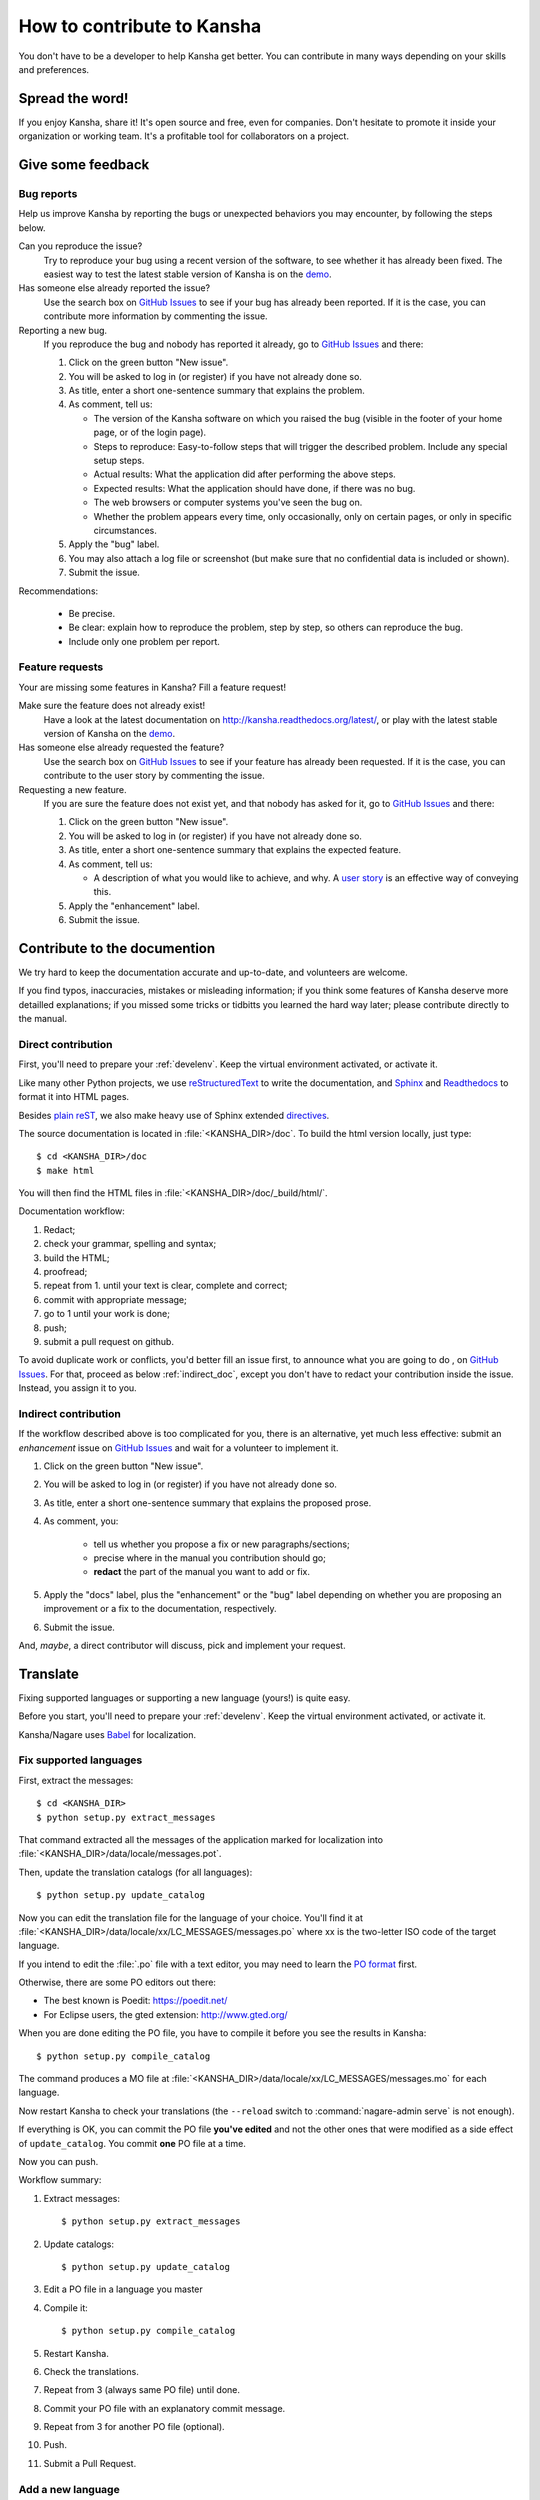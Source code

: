 How to contribute to Kansha
===========================

You don't have to be a developer to help Kansha get better.
You can contribute in many ways depending on your skills and preferences.

Spread the word!
----------------

If you enjoy Kansha, share it! It's open source and free, even for companies. Don't hesitate to promote it inside your organization or working team. It's a profitable tool for collaborators on a project.


.. _feedback:

Give some feedback
------------------

Bug reports
^^^^^^^^^^^

Help us improve Kansha by reporting the bugs or unexpected behaviors you may encounter, by following the steps below.

Can you reproduce the issue?
    Try to reproduce your bug using a recent version of the software, to see whether it has already been fixed. The easiest way to test the latest stable version of Kansha is on the `demo <http://demo.kansha.org>`_.

Has someone else already reported the issue?
    Use the search box on `GitHub Issues`_ to see if your bug has already been reported. If it is the case, you can contribute more information by commenting the issue.

Reporting a new bug.
    If you reproduce the bug and nobody has reported it already, go to `GitHub Issues`_ and there:

    #. Click on the green button "New issue".
    #. You will be asked to log in (or register) if you have not already done so.
    #. As title, enter a  short one-sentence summary that explains the problem.
    #. As comment, tell us:

       * The version of the Kansha software on which you raised the bug (visible in the footer of your home page, or of the login page).
       * Steps to reproduce: Easy-to-follow steps that will trigger the described problem. Include any special setup steps.
       * Actual results: What the application did after performing the above steps.
       * Expected results: What the application should have done, if there was no bug.
       * The web browsers or computer systems you've seen the bug on.
       * Whether the problem appears every time, only occasionally, only on certain pages, or only in specific circumstances.

    #. Apply the "bug" label.
    #. You may also attach a log file or screenshot (but make sure that no confidential data is included or shown).
    #. Submit the issue.


Recommendations:

    * Be precise.
    * Be clear: explain how to reproduce the problem, step by step, so others can reproduce the bug.
    * Include only one problem per report.


Feature requests
^^^^^^^^^^^^^^^^

Your are missing some features in Kansha? Fill a feature request!

Make sure the feature does not already exist!
    Have a look at the latest documentation on http://kansha.readthedocs.org/latest/, or play with the latest stable version of Kansha on the `demo <http://demo.kansha.org>`_.

Has someone else already requested the feature?
    Use the search box on `GitHub Issues`_ to see if your feature has already been requested. If it is the case, you can contribute to the user story by commenting the issue.

Requesting a new feature.
    If you are sure the feature does not exist yet, and that nobody has asked for it, go to `GitHub Issues`_ and there:

    #. Click on the green button "New issue".
    #. You will be asked to log in (or register) if you have not already done so.
    #. As title, enter a  short one-sentence summary that explains the expected feature.
    #. As comment, tell us:

       * A description of what you would like to achieve, and why. A `user story <https://help.rallydev.com/writing-great-user-story>`_ is an effective way of conveying this.

    #. Apply the "enhancement" label.
    #. Submit the issue.


.. _contribute_doc:

Contribute to the documention
-----------------------------

We try hard to keep the documentation accurate and up-to-date, and volunteers are welcome.

If you find typos, inaccuracies, mistakes or misleading information;
if you think some features of Kansha deserve more detailled explanations;
if you missed some tricks or tidbitts you learned the hard way later;
please contribute directly to the manual.


.. _direct_doc:

Direct contribution
^^^^^^^^^^^^^^^^^^^

First, you'll need to prepare your :ref:`develenv`. Keep the virtual environment activated, or activate it.

Like many other Python projects, we use `reStructuredText <http://docutils.sourceforge.net/rst.html>`_ to write the documentation,
and `Sphinx <http://sphinx-doc.org/>`_ and `Readthedocs <https://readthedocs.org/>`_ to format it into HTML pages.

Besides `plain reST <http://sphinx-doc.org/rest.html>`_, we also make heavy use of Sphinx extended `directives <http://sphinx-doc.org/markup/index.html>`_.

The source documentation is located in :file:`<KANSHA_DIR>/doc`. To build the html version locally, just type::

    $ cd <KANSHA_DIR>/doc
    $ make html

You will then find the HTML files in :file:`<KANSHA_DIR>/doc/_build/html/`.

Documentation workflow:

1. Redact;
2. check your grammar, spelling and syntax;
3. build the HTML;
4. proofread;
5. repeat from 1. until your text is clear, complete and correct;
6. commit with appropriate message;
7. go to 1 until your work is done;
8. push;
9. submit a pull request on github.

To avoid duplicate work or conflicts, you'd better fill an issue first, to announce what you are going to do , on `GitHub Issues`_. For that, proceed as below :ref:`indirect_doc`, except you don't have to redact your contribution inside the issue. Instead, you assign it to you.


.. _indirect_doc:

Indirect contribution
^^^^^^^^^^^^^^^^^^^^^

If the workflow described above is too complicated for you, there is an alternative, yet much less effective: submit an *enhancement* issue on `GitHub Issues`_ and wait for a volunteer to implement it.

#. Click on the green button "New issue".
#. You will be asked to log in (or register) if you have not already done so.
#. As title, enter a  short one-sentence summary that explains the proposed prose.
#. As comment, you:

    * tell us whether you propose a fix or new paragraphs/sections;
    * precise where in the manual you contribution should go;
    * **redact** the part of the manual you want to add or fix.

#. Apply the "docs" label, plus the "enhancement" or the "bug" label depending on whether you are proposing an improvement or a fix to the documentation, respectively.
#. Submit the issue.

And, *maybe*, a direct contributor will discuss, pick and implement your request.

.. _contribute_trans:

Translate
---------

Fixing supported languages or supporting a new language (yours!) is quite easy.

Before you start, you'll need to prepare your :ref:`develenv`. Keep the virtual environment activated, or activate it.

Kansha/Nagare uses `Babel <http://babel.pocoo.org/docs/>`_ for localization.


.. _fix_lang:

Fix supported languages
^^^^^^^^^^^^^^^^^^^^^^^

First, extract the messages::

    $ cd <KANSHA_DIR>
    $ python setup.py extract_messages

That command extracted all the messages of the application marked for localization into :file:`<KANSHA_DIR>/data/locale/messages.pot`.

Then, update the translation catalogs (for all languages)::

    $ python setup.py update_catalog

Now you can edit the translation file for the language of your choice.
You'll find it at :file:`<KANSHA_DIR>/data/locale/xx/LC_MESSAGES/messages.po`
where xx is the two-letter ISO code of the target language.

If you intend to edit the :file:`.po` file with a text editor, you may need to learn the `PO format <http://pology.nedohodnik.net/doc/user/en_US/ch-poformat.html>`_ first.

Otherwise, there are some PO editors out there:

* The best known is Poedit: https://poedit.net/
* For Eclipse users, the gted extension: http://www.gted.org/

When you are done editing the PO file, you have to compile it before you see the results in Kansha::

    $ python setup.py compile_catalog

The command produces a MO file at :file:`<KANSHA_DIR>/data/locale/xx/LC_MESSAGES/messages.mo` for each language.

Now restart Kansha to check your translations (the ``--reload`` switch to :command:`nagare-admin serve` is not enough).

If everything is OK, you can commit the PO file **you've edited** and not the other ones that were modified as a side effect of ``update_catalog``. You commit **one** PO file at a time.

Now you can push.

Workflow summary:

1. Extract messages::

    $ python setup.py extract_messages

2. Update catalogs::

    $ python setup.py update_catalog

3. Edit a PO file in a language you master
4. Compile it::

    $ python setup.py compile_catalog

5. Restart Kansha.
6. Check the translations.
7. Repeat from 3 (always same PO file) until done.
8. Commit your PO file with an explanatory commit message.
9. Repeat from 3 for another PO file (optional).
10. Push.
11. Submit a Pull Request.


Add a new language
^^^^^^^^^^^^^^^^^^

If you want to transalte Kansha in a new language that is not already present in :file:`<KANSHA_DIR>/data/locale/`, just initialize it with::

    $ python setup.py init_catalog --locale xx

where xx is the two-letter ISO code of the target language.

From here, you can proceed as in :ref:`fix_lang`.


.. _contribute_code:

Fix bugs and code new features
------------------------------

You want to actively contribute to the code: welcome aboard!

Pick up (*or fill in*) a bug or a feature request in the `GitHub Issues`_ and let's go!

Preparation
^^^^^^^^^^^

First, check the issue is not already assigned to someone.
If it is free, declare your intentions by posting a comment on the issue.
That will start a discussion with the other developers, who may give you valuable advice.
If you are new to Nagare development, you should choose to fix some bugs first, before implementing new features.
If everything goes well, you'll be assigned to that issue.

If not already done, prepare your :ref:`develenv`. Keep the virtual environment activated, or activate it.

Now you can code. Kansha is developed upon the Nagare Framework. If you are not already familiar with Nagare development, these are useful resources:

* The `Nagare tutorial <http://www.nagare.org/trac/wiki/NagareTutorial>`_.
* The `Nagare documentation <http://www.nagare.org/trac/wiki>`_.
* The `Nagare API <http://www.nagare.org/trac/api>`_.


Guidelines
^^^^^^^^^^

Backend
"""""""

Nagare applications are based on components, so always think *component*.

Components should be reusable. Components should not necessarily match business/domain objects. Components correspond to functional parts of the user interface and business logic. They may use several domain objects. Domain objects must not be aware of components.

As a consequence, the main view of a component should generate one and only one DOM tree (i.e. only one root, usually a ``div``).

Kansha uses semantic HTML5 for the UI. Avoid presentation specific markup and inline styles.

Python code should comply with PEP8. That requirement may be relaxed when it is difficult or impossible to follow, e.g. in views with many context managers (``with … :``).

Use docstrings and comments to make it easier for other developers to understand your code.

All UI messages and labels should be in UTF8 and marked for localization.

Write unit tests for internal functions, classes and API (we use :program:`nose`).

Frontend
""""""""

The frontend must work on Internet Explorer >=9, Firefox, Chrome and Safari. Test before submitting a Pull Request.

CSS
    Please don't overqualify your selectors! Overqualified selectors are slow, add clutter, are difficult to read and go against component reusability. That rule was not followed in the past and it was a mistake.

    To minimize git merge conflicts and to improve readability, write one property per line, with 4 space indentation (like python code). Selectors are not indented. Always put a space after the colon (:).

    Tools like CSS lint can help.

Javascript
    Most of these `recommendations <http://isobar-idev.github.io/code-standards/#javascript_javascript>`_ apply here as well. Use what is already in place instead of adding new layers of code. Don't do in Javascript what can be done with asynchronous Nagare views. Always favor the Nagare way.

    Tools like jshint or jslint can help.

General
"""""""

If you add or modify UI messages or labels, please :ref:`translate <fix_lang>` them in the languages you master.

If you add a new feature, or if you modify the behavior or UI of an existing feature, please :ref:`update <direct_doc>` the documentation.

Workflow
^^^^^^^^

1. Develop;
2. translate (if appliable);
3. update the manual (if new feature, modified UI or behavior);
4. write unit tests for internal funtionality and API (*for the latter, write the tests first, then develop*);
5. test (IE9/Firefox/Chrome/Safari);
6. repeat from 1. until your tests (automatic and/or manual) pass;
7. commit with appropriate message;
8. go to 1 until your work is done;
9. push;
10. submit a pull request on github.


Review Pull Requests
--------------------

An other appreciated contribution is when you review others' pull requests. That' s also an excellent way to socialize and be part of the community.

Mailing list
------------

It's highly recommended that you subscribe to the mailing list if you plan to contribute to Kansha: http://groups.google.com/group/kansha-users


.. _GitHub Issues: https://github.com/Net-ng/kansha/issues